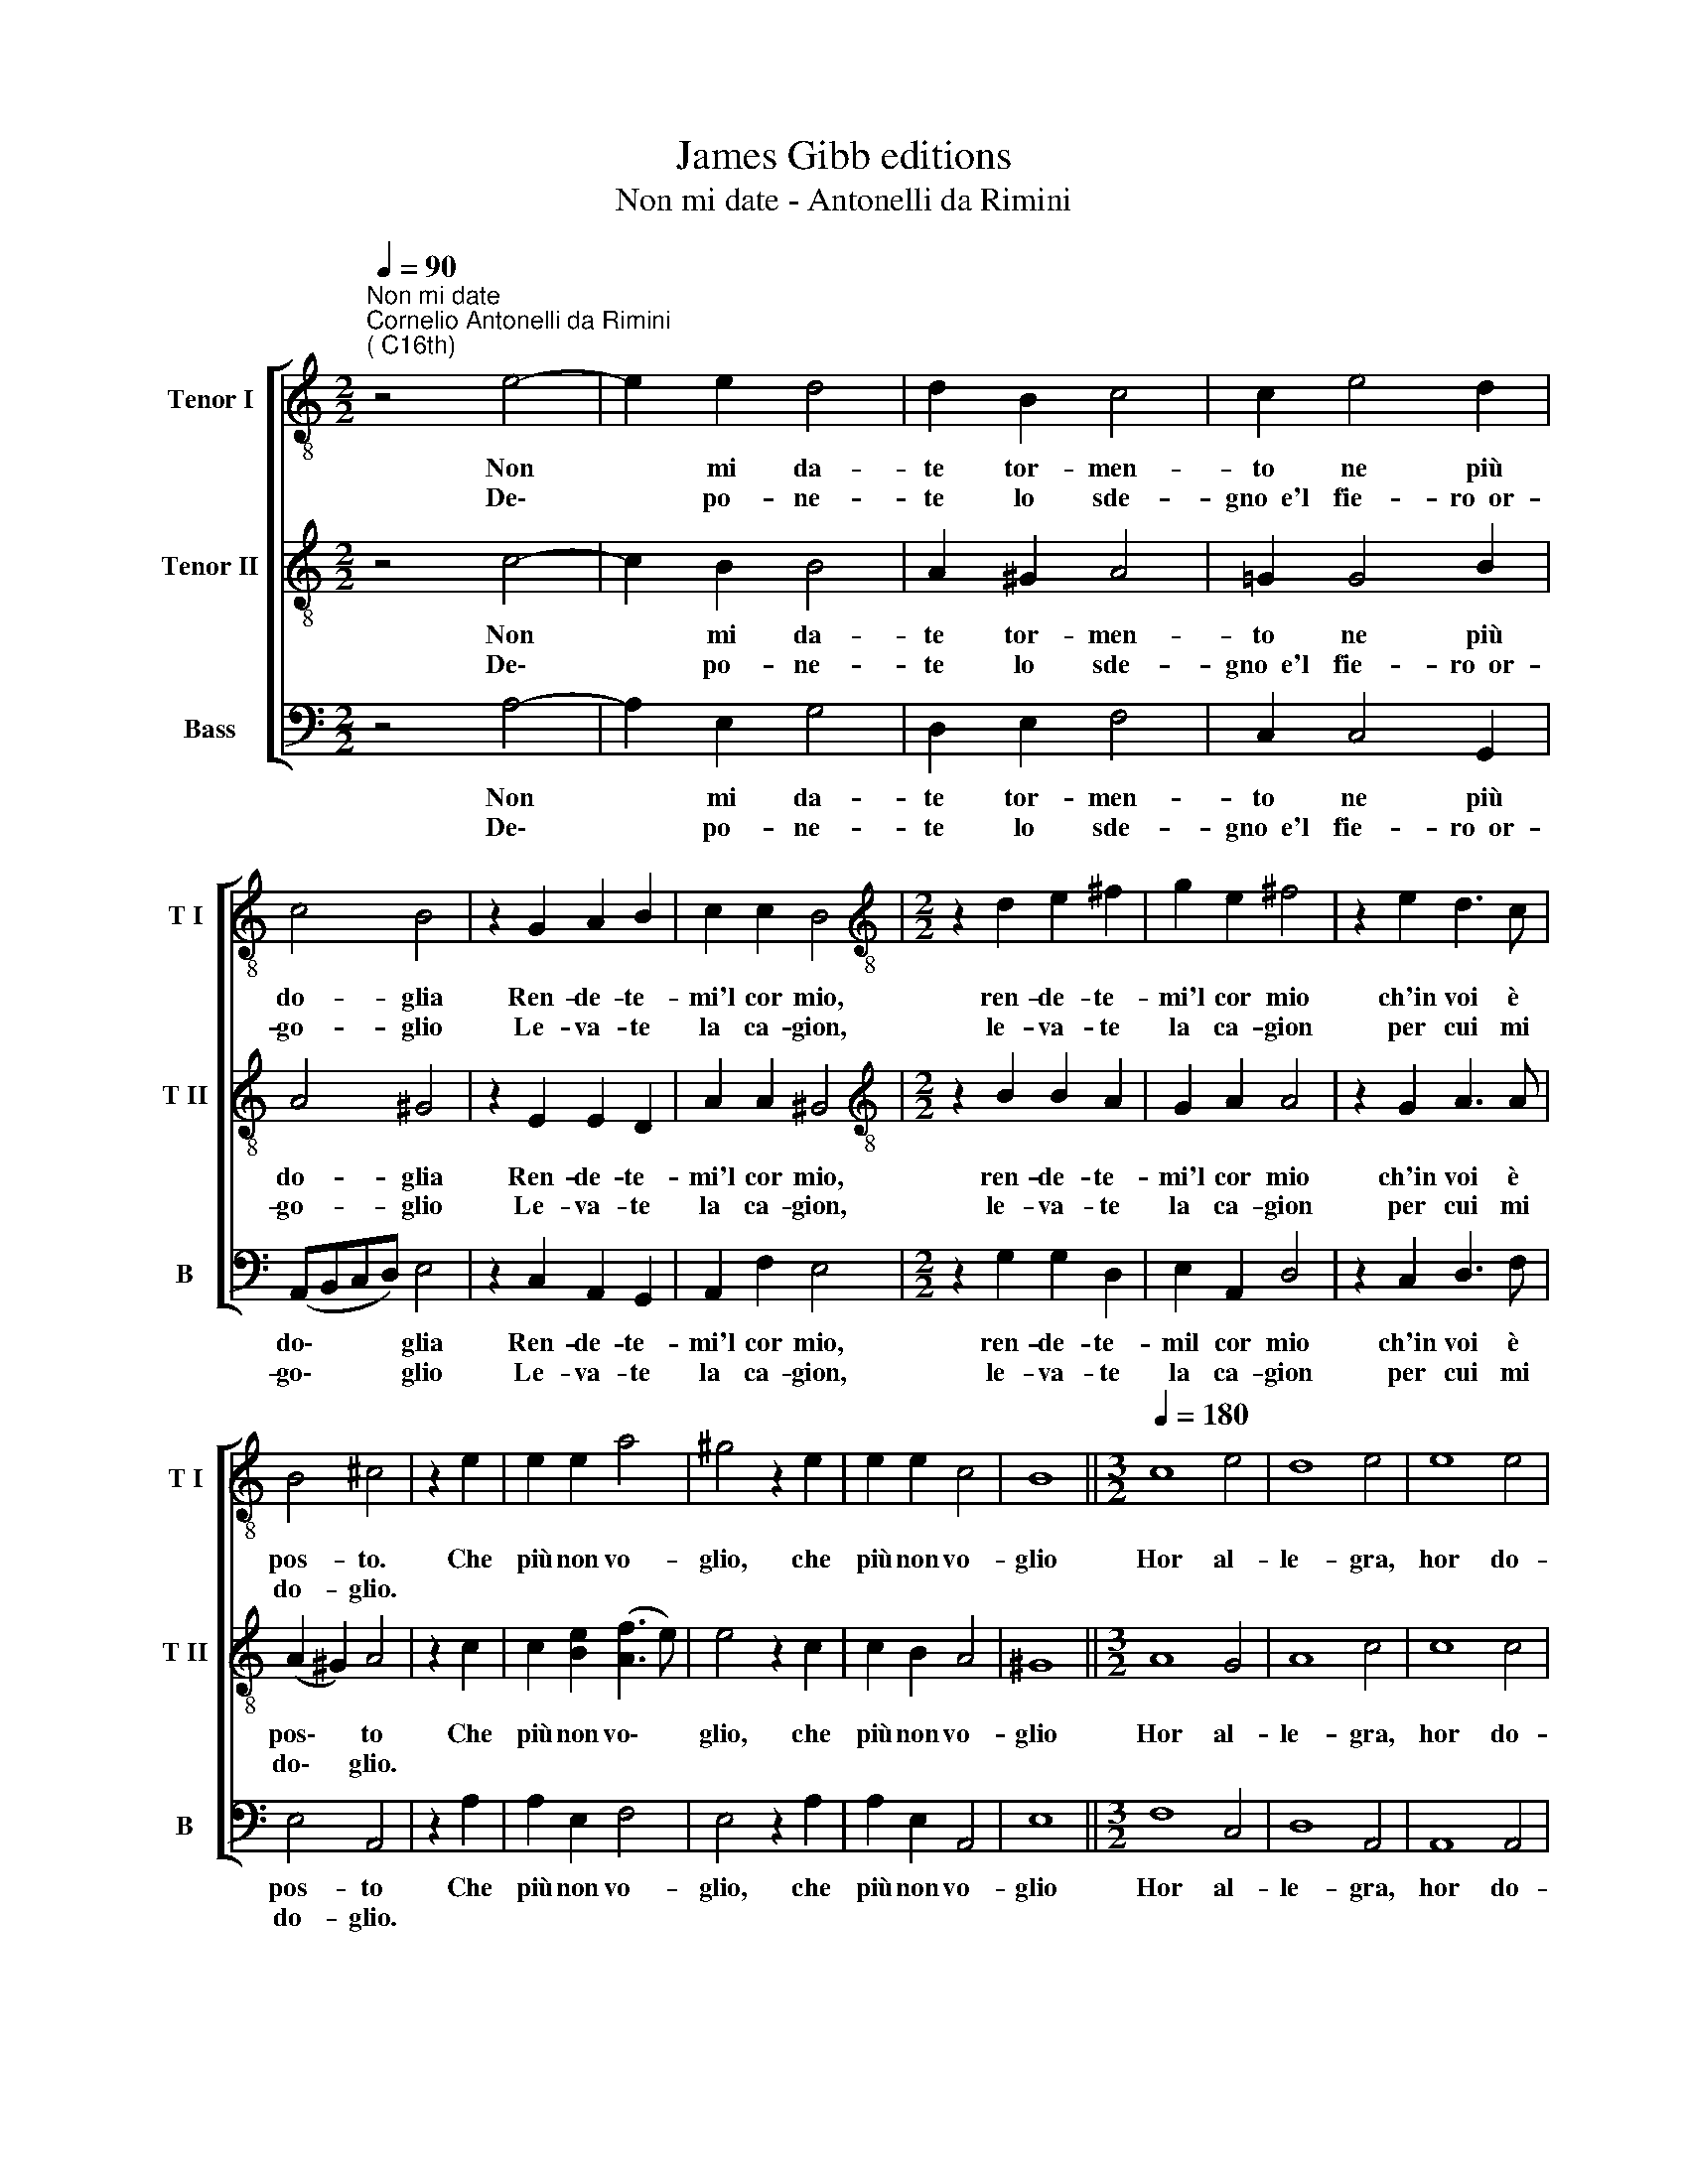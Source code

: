 X:1
T:James Gibb editions
T:Non mi date - Antonelli da Rimini
%%score [ 1 2 3 ]
L:1/8
Q:1/4=90
M:2/2
K:C
V:1 treble-8 nm="Tenor I" snm="T I"
V:2 treble-8 nm="Tenor II" snm="T II"
V:3 bass nm="Bass" snm="B"
V:1
"^Non mi date""^Cornelio Antonelli da Rimini\n( C16th)" z4 e4- | e2 e2 d4 | d2 B2 c4 | c2 e4 d2 | %4
w: Non|* mi da-|te tor- men-|to ne più|
w: De\-|* po- ne-|te lo sde-|gno~~e'l fie- ro~~or-|
 c4 B4 | z2 G2 A2 B2 | c2 c2 B4 |[M:2/2][K:treble-8] z2 d2 e2 ^f2 | g2 e2 ^f4 | z2 e2 d3 c | %10
w: do- glia|Ren- de- te-|mi'l cor mio,|ren- de- te-|mi'l cor mio|ch'in voi è|
w: go- glio|Le- va- te|la ca- gion,|le- va- te|la ca- gion|per cui mi|
 B4 ^c4 | z2 e2 | e2 e2 a4 | ^g4 z2 e2 | e2 e2 c4 | B8 ||[M:3/2][Q:1/4=180] c8 e4 | d8 e4 | e8 e4 | %19
w: pos- to.|Che|più non vo-|glio, che|più non vo-|glio|Hor al-|le- gra,|hor do-|
w: do- glio.|||||||||
 ^f8 g4 ||[M:2/2][Q:1/4=90] e6 e2 | d4 c4 | B4 !fermata!^c4 :| %23
w: glio- sa|nell' a-|mor lan-|gui- re.|
w: ||||
V:2
 z4 c4- | c2 B2 B4 | A2 ^G2 A4 | =G2 G4 B2 | A4 ^G4 | z2 E2 E2 D2 | A2 A2 ^G4 | %7
w: Non|* mi da-|te tor- men-|to ne più|do- glia|Ren- de- te-|mi'l cor mio,|
w: De\-|* po- ne-|te lo sde-|gno~~e'l fie- ro~~or-|go- glio|Le- va- te|la ca- gion,|
[M:2/2][K:treble-8] z2 B2 B2 A2 | G2 A2 A4 | z2 G2 A3 A | (A2 ^G2) A4 | z2 c2 | %12
w: ren- de- te-|mi'l cor mio|ch'in voi è|pos\- * to|Che|
w: le- va- te|la ca- gion|per cui mi|do\- * glio.||
 c2 [Be]2 ([Af]3 e) | e4 z2 c2 | c2 B2 A4 | ^G8 ||[M:3/2] A8 G4 | A8 c4 | c8 c4 | d8 B4 || %20
w: più non vo\- *|glio, che|più non vo-|glio|Hor al-|le- gra,|hor do-|glio- sa|
w: ||||||||
[M:2/2] c6 c2 | B4 A4 | (A2 ^G2) !fermata!A4 :| %23
w: nell' a-|mor lan-|gui\- * re.|
w: |||
V:3
 z4 A,4- | A,2 E,2 G,4 | D,2 E,2 F,4 | C,2 C,4 G,,2 | (A,,B,,C,D,) E,4 | z2 C,2 A,,2 G,,2 | %6
w: Non|* mi da-|te tor- men-|to ne più|do\- * * * glia|Ren- de- te-|
w: De\-|* po- ne-|te lo sde-|gno~~e'l fie- ro~~or-|go\- * * * glio|Le- va- te|
 A,,2 F,2 E,4 |[M:2/2] z2 G,2 G,2 D,2 | E,2 A,,2 D,4 | z2 C,2 D,3 F, | E,4 A,,4 | z2 A,2 | %12
w: mi'l cor mio,|ren- de- te-|mil cor mio|ch'in voi è|pos- to|Che|
w: la ca- gion,|le- va- te|la ca- gion|per cui mi|do- glio.||
 A,2 E,2 F,4 | E,4 z2 A,2 | A,2 E,2 A,,4 | E,8 ||[M:3/2] F,8 C,4 | D,8 A,,4 | A,,8 A,,4 | %19
w: più non vo-|glio, che|più non vo-|glio|Hor al-|le- gra,|hor do-|
w: |||||||
 B,,8 E,4 ||[M:2/2] C,6 C,2 | G,,4 A,,4 | E,4 !fermata!A,,4 :| %23
w: glio- sa|nell' a-|mor lan-|gui- re.|
w: ||||

